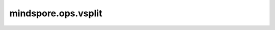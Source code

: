 mindspore.ops.vsplit
=====================

.. py:function:: mindspore.ops.vsplit(input, indices_or_sections)

    垂直地将输入Tensor分割成多个子Tensor。等同于 `axis=0` 时的 `ops.tensor_split` 。

    参数：
        - **input** (Tensor) - 待分割的Tensor。
        - **indices_or_sections** (Union[int, tuple(int), list(int)]) - 参考 :func:`mindspore.ops.tensor_split`.

    返回：
        tuple[Tensor]。

